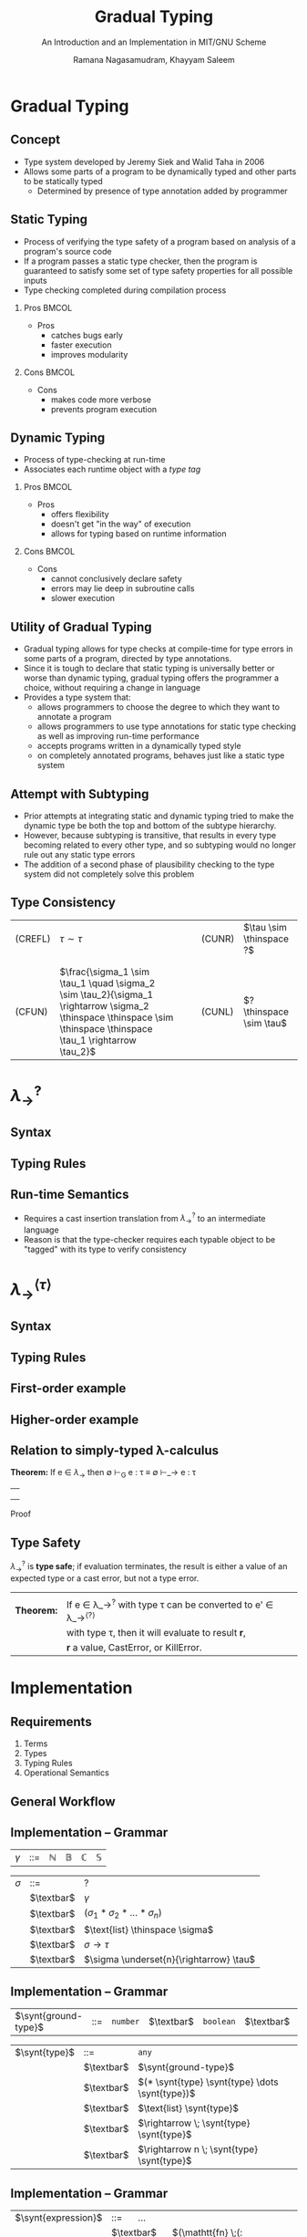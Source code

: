 #+STARTUP: noindent showall beamer
#+LATEX_HEADER: \usepackage{amsmath}\usepackage[nounderscore]{syntax}
#+TITLE: Gradual Typing
#+OPTIONS: toc:t H:2 date:nil
#+BEAMER_FRAME_LEVEL: 2
#+LATEX_HEADER: \setbeamertemplate{navigation symbols}{}
#+SUBTITLE: An Introduction and an Implementation in MIT/GNU Scheme
#+latex_header: \AtBeginSection[]{\begin{frame}<beamer>\frametitle{Topic}\tableofcontents[currentsection]\end{frame}}
#+BEAMER_HEADER: \institute[CS810]{CS810 -- Type Systems for Programming Languages}
#+COLUMNS: %40ITEM %10BEAMER_env(Env) %9BEAMER_envargs(Env Args) %4BEAMER_col(Col) %10BEAMER_extra(Extra)
#+AUTHOR: Ramana Nagasamudram, Khayyam Saleem


* Gradual Typing
** Concept
   - Type system developed by Jeremy Siek and Walid Taha in 2006
   - Allows some parts of a program to be dynamically typed and other parts to be statically typed
     - Determined by presence of type annotation added by programmer
** Static Typing
   - Process of verifying the type safety of a program based on analysis of a program's source code
   - If a program passes a static type checker, then the program is guaranteed to satisfy some set of type safety properties for all possible inputs
   - Type checking completed during compilation process
     


*** Pros                           :BMCOL:
    :PROPERTIES:
    :BEAMER_col: 0.5
    :END:
    - Pros
     - catches bugs early
     - faster execution
     - improves modularity


*** Cons                           :BMCOL:
    :PROPERTIES:
    :BEAMER_col: 0.5
    :END:
    - Cons
     - makes code more verbose
     - prevents program execution
     
** Dynamic Typing
   - Process of type-checking at run-time
   - Associates each runtime object with a /type tag/

     
*** Pros                           :BMCOL:
    :PROPERTIES:
    :BEAMER_col: 0.5
    :END:
    - Pros
     - offers flexibility
     - doesn't get "in the way" of execution
     - allows for typing based on runtime information

*** Cons                           :BMCOL:
    :PROPERTIES:
    :BEAMER_col: 0.5
    :END:
    - Cons
     - cannot conclusively declare safety
     - errors may lie deep in subroutine calls
     - slower execution

** Utility of Gradual Typing
   - Gradual typing allows for type checks at compile-time for type errors in some parts of a program, directed by type annotations.
   - Since it is tough to declare that static typing is universally better or worse than dynamic typing, gradual typing offers the programmer a choice, without requiring a change in language
   - Provides a type system that:
     - allows programmers to choose the degree to which they want to annotate a program
     - allows programmers to use type annotations for static type checking as well as improving run-time performance
     - accepts programs written in a dynamically typed style 
     - on completely annotated programs, behaves just like a static type system
       
** Attempt with Subtyping
   - Prior attempts at integrating static and dynamic typing tried to make the dynamic type be both the top and bottom of the subtype hierarchy.
   - However, because subtyping is transitive, that results in every type becoming related to every other type, and so subtyping would no longer rule out any static type errors
   - The addition of a second phase of plausibility checking to the type system did not completely solve this problem
** Type Consistency
   | (CREFL) | $\tau \sim  \tau$                                                                                          |   |   | (CUNR) | $\tau \sim \thinspace ?$ |
   |         |                                                                                                   |   |   |        |                    |
   |         |                                                                                                   |   |   |        |                    |
   | (CFUN)  | $\frac{\sigma_1 \sim \tau_1  \quad    \sigma_2 \sim \tau_2}{\sigma_1 \rightarrow \sigma_2 \thinspace \thinspace \sim \thinspace \thinspace \tau_1 \rightarrow \tau_2}$ |   |   | (CUNL) | $? \thinspace \sim \tau$ |
* $\lambda_{\rightarrow}^?$
** Syntax
   [[./images/syntax.png]]
** Typing Rules
   [[./images/typing_rules.png]]
** Run-time Semantics
   - Requires a cast insertion translation from $\lambda_\rightarrow^?$ to an intermediate language
   - Reason is that the type-checker requires each typable object to be "tagged" with its type to verify consistency
* $\lambda_{\rightarrow}^{\langle\tau\rangle}$
** Syntax
   #+ATTR_LATEX: :width 7.0cm
   [[./images/IL_syntax.png]]
** Typing Rules
   [[./images/IL_type_system.png]]
** First-order example
** Higher-order example
** Relation to simply-typed \lambda-calculus

   *Theorem:* If e \in $\lambda_\rightarrow$ then \emptyset \vdash_G e : \tau \equiv \emptyset \vdash_\rightarrow e : \tau
   ||
   ||
   ||
   Proof
** Type Safety
   $\lambda_\rightarrow^?$ is *type safe*; if evaluation terminates, the result is either a value of an expected type or a cast error, but not a type error.
   |            |                                                                   |
   | *Theorem:* | If e \in \lambda_\rightarrow^{?} with type \tau can be converted to e' \in \lambda_\rightarrow^{\langle?\rangle} |
   |            | with type \tau, then it will evaluate to result \textbf{r},          |
   |            | \textbf{r} a value, CastError, or KillError.                      |
* Implementation
** Requirements
1) Terms
2) Types
3) Typing Rules
4) Operational Semantics
** General Workflow
    #+ATTR_LATEX: :width 11cm
    #+RESULTS:
    [[file:diag.png]]

** Implementation -- Grammar

#+ATTR_LATEX: align=|l|c|l|
| $\gamma$ | ::= | $\mathbb{N}$ | $\mathbb{B}$ | $\mathbb{C}$ | $\mathbb{S}$ |

#+ATTR_LATEX: align=|l|c|l|
| $\sigma$ | ::=        | ?                          |
|     | $\textbar$ | $\gamma$                        |
|     | $\textbar$ | $(\sigma_1 * \sigma_2 * \dots * \sigma_n)$       |
|     | $\textbar$ | $\text{list} \thinspace \sigma$ |
|     | $\textbar$ | $\sigma \rightarrow \tau$                    |
|     | $\textbar$ | $\sigma \underset{n}{\rightarrow} \tau$      |

** Implementation -- Grammar

#+ATTR_LATEX: align=|l|c|l|
| $\synt{ground-type}$ | ::= | =number= | $\textbar$ | =boolean= | $\textbar$ | =char= | $\textbar$ | =string= |

#+ATTR_LATEX: align=|l|c|l|
| $\synt{type}$ | ::=        | =any=                                       |
|               | $\textbar$ | $\synt{ground-type}$                        |
|               | $\textbar$ | $(* \synt{type} \synt{type} \dots \synt{type})$ |
|               | $\textbar$ | $\text{list} \synt{type}$                   |
|               | $\textbar$ | $\rightarrow \; \synt{type} \synt{type}$              |
|               | $\textbar$ | $\rightarrow n \; \synt{type} \synt{type}$            |

** Implementation -- Grammar

#+ATTR_LATEX: align=|l|c|l|
| $\synt{expression}$ | ::= \quad ...                                                                                              |
|                     | $\textbar$ \quad  $(\mathtt{fn} \;(: \synt{variable} \synt{type}) \synt{expression})$                      |
|                     | $\textbar$ \quad  $(\mathtt{fn} \;(: \synt{variable} \synt{type}) \;(: \synt{type}) \synt{expression})$    |
|                     | $\textbar$ \quad  $(\mathtt{listof} \;(:\synt{type}) \synt{expression}*)$                                  |
|                     | $\textbar$ \quad  $(\mathtt{pair} \synt{expression} \synt{expression})$                                    |
|                     | $\textbar$ \quad  $(\mathtt{defvar} \;(: \synt{variable} \synt{type}) \synt{expression})$                  |
|                     | $\textbar$ \quad  $(\mathtt{defn} \;(: \synt{variable} \synt{type}) (\synt{variable}*) \synt{expression})$ |


** Implementation -- Opeartional Semantics

- Scheme's operational semantics
- Macros enable type annotations
- Each macro simply performs erasure on 'itself'

** Implementation -- Operational Semantics

$$\frac{}{\texttt{(fn (: x s) M)} \rightarrow \texttt{(lambda (x) M)}}$$

$$\frac{}{\texttt{(listof (: s) m n ...)} \rightarrow \texttt{(list m n ...)}}$$

$$\frac{}{\texttt{(defvar (: x s) M)} \rightarrow \texttt{(define (x) M)}}$$

$$\frac{}{\texttt{(pair x y)} \rightarrow \texttt{(cons x y)}}$$

$$\frac{}{\texttt{(defn (: f s) (x y ...) M)} \rightarrow \texttt{(define (f x y ...) M)}}$$

** Implementation -- Operational Semantics

#+BEGIN_SRC scheme
(define-syntax listof
  (syntax-rules (:)
    ((_ (: type) e1 ...)
     (list e1 ...))))
#+END_SRC

** Implementation -- Operational Semantics

#+BEGIN_SRC scheme
(define-syntax fn-erase
  (syntax-rules (:)
    ((_ (: v type))
     '(v))
    ((_ ((: v type) v2 ...))
     `(v ,@(fn-erase v2 ...)))))
#+END_SRC

** Implementation -- Operational Semantics

#+BEGIN_SRC scheme
(define-syntax fn
  (syntax-rules (:)
    ((_ (: v type) (: return) body ...)
     (lambda (v) body ...))
    ((_ (: v type) body ...)
     (lambda (v) body ...))
    ((_ ((: v type) v2 ...) (: return) body ...)
     (fn ((: v type) v2 ...) body ...))
    ((_ ((: v type) v2 ...) body ...)
     (let ((env (the-environment)))
       (eval `(lambda ,O(fn-erase ((: v type) v2 ...)) 
		body ...) env)))
    ((_ () body ...)
     (lambda () body ...))))
#+END_SRC

** Implementation -- Operational Semantics

#+BEGIN_SRC scheme
(define-syntax defn
  (syntax-rules (:)
    ((_ (: name type) (arg1 . args) body ...)
     (define (name arg1 . args) body ...))))
#+END_SRC

** Implementation -- Typing Rules

$$\frac{\Gamma \vdash M : \sigma \rightarrow \tau \qquad \Gamma \vdash N : \sigma' \qquad \sigma \sim \sigma' \qquad \sigma' \neq \thinspace ? \text{ when } \sigma = \thinspace ?}{\Gamma \vdash M \; N : \tau}$$

- Design decision we had to make
- Otherwise =((fn (: x any) (+ x 1)) #t)= would type check
- In /Gradual Typing for Functional Languages/ this results in a /CastError/ which is addressed in the operational semantics
- We don't have control over Scheme's operational semantics in our case
  

** Implementation -- Typing Rules

*** 

$$\frac{\Gamma \vdash M : \sigma_1 * \sigma_2 * \dots * \sigma_n \rightarrow \tau \qquad \Gamma \vdash N_{i}^{i \in \{1,2,\dots,n\} } : \sigma_i}{\Gamma \vdash (M \, N_1 \, N_2 \dots \, N_n) : \tau}$$
||
$$\frac{\Gamma \vdash M : \sigma \underset{n}{\rightarrow} \tau \qquad \Gamma \vdash N_{i}^{i \in \{1,2,\dots,n\} } : \sigma}{\Gamma \vdash (M \, N_1 \, N_2 \dots \, N_n) : \tau}$$
||
- $\underset{n}{\rightarrow}$ is not entirely syntactic sugar
- Helps deal with Scheme's multiple arity functions

** Scheme's multiple arity functions

#+BEGIN_SRC scheme
(+)         ; => 0
(+ 1)       ; => 1
(+ 1 2 3 4) ; => 10

(*)         ; => 1
(* 1)       ; => 1
(* 1 2 3 4) ; => 24

(>)         ; => #t
(> 1)       ; => #t
(> 1 2)     ; => #f
(> 3 2 1 0) ; => #t 

(: + (->n number number))
(: * (->n number number))
(: > (->n number boolean))
#+END_SRC


** MIT/GNU Scheme Implementation
 
